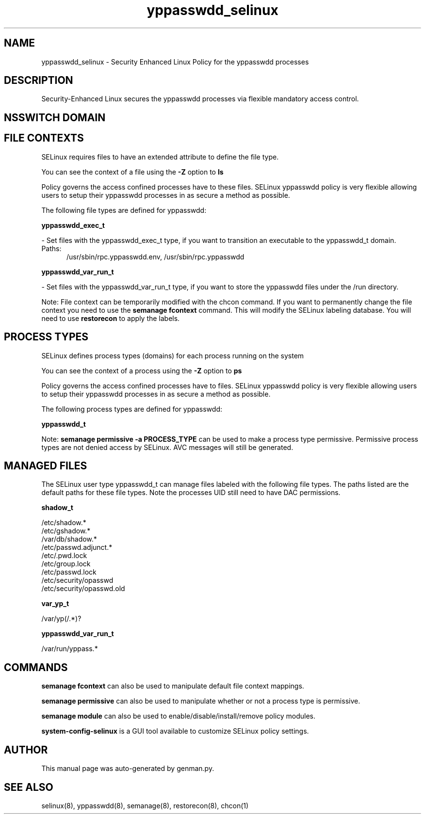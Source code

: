 .TH  "yppasswdd_selinux"  "8"  "yppasswdd" "dwalsh@redhat.com" "yppasswdd SELinux Policy documentation"
.SH "NAME"
yppasswdd_selinux \- Security Enhanced Linux Policy for the yppasswdd processes
.SH "DESCRIPTION"

Security-Enhanced Linux secures the yppasswdd processes via flexible mandatory access
control.  

.SH NSSWITCH DOMAIN

.SH FILE CONTEXTS
SELinux requires files to have an extended attribute to define the file type. 
.PP
You can see the context of a file using the \fB\-Z\fP option to \fBls\bP
.PP
Policy governs the access confined processes have to these files. 
SELinux yppasswdd policy is very flexible allowing users to setup their yppasswdd processes in as secure a method as possible.
.PP 
The following file types are defined for yppasswdd:


.EX
.PP
.B yppasswdd_exec_t 
.EE

- Set files with the yppasswdd_exec_t type, if you want to transition an executable to the yppasswdd_t domain.

.br
.TP 5
Paths: 
/usr/sbin/rpc\.yppasswdd\.env, /usr/sbin/rpc\.yppasswdd

.EX
.PP
.B yppasswdd_var_run_t 
.EE

- Set files with the yppasswdd_var_run_t type, if you want to store the yppasswdd files under the /run directory.


.PP
Note: File context can be temporarily modified with the chcon command.  If you want to permanently change the file context you need to use the 
.B semanage fcontext 
command.  This will modify the SELinux labeling database.  You will need to use
.B restorecon
to apply the labels.

.SH PROCESS TYPES
SELinux defines process types (domains) for each process running on the system
.PP
You can see the context of a process using the \fB\-Z\fP option to \fBps\bP
.PP
Policy governs the access confined processes have to files. 
SELinux yppasswdd policy is very flexible allowing users to setup their yppasswdd processes in as secure a method as possible.
.PP 
The following process types are defined for yppasswdd:

.EX
.B yppasswdd_t 
.EE
.PP
Note: 
.B semanage permissive -a PROCESS_TYPE 
can be used to make a process type permissive. Permissive process types are not denied access by SELinux. AVC messages will still be generated.

.SH "MANAGED FILES"

The SELinux user type yppasswdd_t can manage files labeled with the following file types.  The paths listed are the default paths for these file types.  Note the processes UID still need to have DAC permissions.

.br
.B shadow_t

	/etc/shadow.*
.br
	/etc/gshadow.*
.br
	/var/db/shadow.*
.br
	/etc/passwd\.adjunct.*
.br
	/etc/\.pwd\.lock
.br
	/etc/group\.lock
.br
	/etc/passwd\.lock
.br
	/etc/security/opasswd
.br
	/etc/security/opasswd\.old
.br

.br
.B var_yp_t

	/var/yp(/.*)?
.br

.br
.B yppasswdd_var_run_t

	/var/run/yppass.*
.br

.SH "COMMANDS"
.B semanage fcontext
can also be used to manipulate default file context mappings.
.PP
.B semanage permissive
can also be used to manipulate whether or not a process type is permissive.
.PP
.B semanage module
can also be used to enable/disable/install/remove policy modules.

.PP
.B system-config-selinux 
is a GUI tool available to customize SELinux policy settings.

.SH AUTHOR	
This manual page was auto-generated by genman.py.

.SH "SEE ALSO"
selinux(8), yppasswdd(8), semanage(8), restorecon(8), chcon(1)
